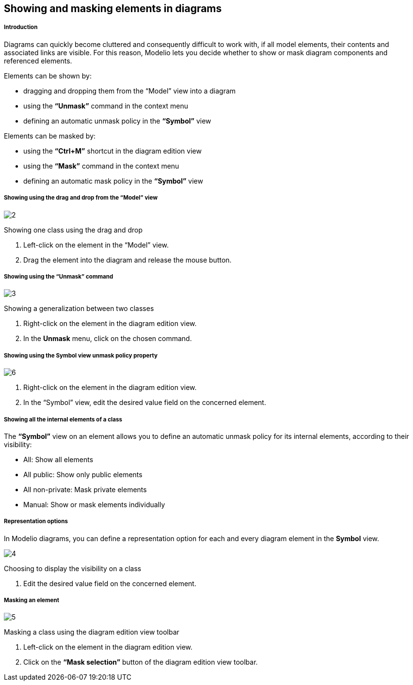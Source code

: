 [[Showing-and-masking-elements-in-diagrams]]

[[showing-and-masking-elements-in-diagrams]]
Showing and masking elements in diagrams
----------------------------------------

[[Introduction]]

[[introduction]]
Introduction
++++++++++++

Diagrams can quickly become cluttered and consequently difficult to work with, if all model elements, their contents and associated links are visible. For this reason, Modelio lets you decide whether to show or mask diagram components and referenced elements.

Elements can be shown by:

* dragging and dropping them from the “Model” view into a diagram
* using the *“Unmask”* command in the context menu
* defining an automatic unmask policy in the *“Symbol”* view

Elements can be masked by:

* using the *“Ctrl+M”* shortcut in the diagram edition view
* using the *“Mask”* command in the context menu
* defining an automatic mask policy in the *“Symbol”* view

[[Showing-using-the-drag-and-drop-from-the-ldquoModelrdquo-view]]

[[showing-using-the-drag-and-drop-from-the-model-view]]
Showing using the drag and drop from the “Model” view
+++++++++++++++++++++++++++++++++++++++++++++++++++++

image:images/Modeler-_modeler_diagrams_showing_masking_elements/DiagDragDrop.png[2]

[[Showing-one-class-using-the-drag-and-drop]]

[[showing-one-class-using-the-drag-and-drop]]
Showing one class using the drag and drop

1.  Left-click on the element in the “Model” view.
2.  Drag the element into the diagram and release the mouse button.

[[Showing-using-the-ldquoUnmaskrdquo-command]]

[[showing-using-the-unmask-command]]
Showing using the “Unmask” command
++++++++++++++++++++++++++++++++++

image:images/Modeler-_modeler_diagrams_showing_masking_elements/UnmaskMenu.png[3]

[[Showing-a-generalization-between-two-classes]]

[[showing-a-generalization-between-two-classes]]
Showing a generalization between two classes

1.  Right-click on the element in the diagram edition view.
2.  In the *Unmask* menu, click on the chosen command.

[[Showing-using-the-Symbol-view-unmask-policy-property]]

[[showing-using-the-symbol-view-unmask-policy-property]]
Showing using the Symbol view unmask policy property
++++++++++++++++++++++++++++++++++++++++++++++++++++

image:images/Modeler-_modeler_diagrams_showing_masking_elements/AutoUnmask.png[6]

1.  Right-click on the element in the diagram edition view.
2.  In the “Symbol” view, edit the desired value field on the concerned element.

[[Showing-all-the-internal-elements-of-a-class]]

[[showing-all-the-internal-elements-of-a-class]]
Showing all the internal elements of a class
++++++++++++++++++++++++++++++++++++++++++++

The *“Symbol”* view on an element allows you to define an automatic unmask policy for its internal elements, according to their visibility:

* All: Show all elements
* All public: Show only public elements
* All non-private: Mask private elements
* Manual: Show or mask elements individually

[[Representation-options]]

[[representation-options]]
Representation options
++++++++++++++++++++++

In Modelio diagrams, you can define a representation option for each and every diagram element in the *Symbol* view.

image:images/Modeler-_modeler_diagrams_showing_masking_elements/SymbolVisibility.png[4]

[[Choosing-to-display-the-visibility-on-a-class]]

[[choosing-to-display-the-visibility-on-a-class]]
Choosing to display the visibility on a class

1.  Edit the desired value field on the concerned element.

[[Masking-an-element]]

[[masking-an-element]]
Masking an element
++++++++++++++++++

image:images/Modeler-_modeler_diagrams_showing_masking_elements/MaskClass.png[5]

[[Masking-a-class-using-the-diagram-edition-view-toolbar]]

[[masking-a-class-using-the-diagram-edition-view-toolbar]]
Masking a class using the diagram edition view toolbar

1.  Left-click on the element in the diagram edition view.
2.  Click on the *“Mask selection”* button of the diagram edition view toolbar.


